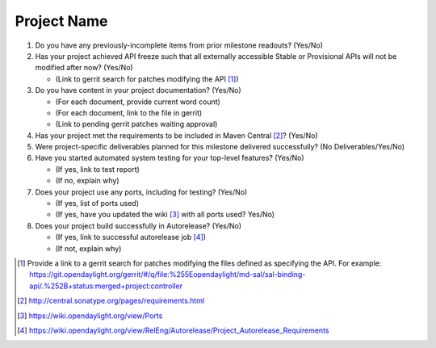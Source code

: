 .. Instructions
..    1. Replace Project Name with your actual project name, ensure you have
..       the same number of ='s as the length of your project in the line before
..       and the line after.
..    2. Remove the (Yes/No) answer at the end of each question with your actual
..       response: Yes or No
..       Note: For Question 5, the response could be: No Deliverables
..    3. For detailed information on each question, use a sub list with a -
..       in front that aligns with the text above and ensure you have a blank
..

============
Project Name
============

1. Do you have any previously-incomplete items from prior milestone
   readouts? (Yes/No)

2. Has your project achieved API freeze such that all externally accessible
   Stable or Provisional APIs will not be modified after now? (Yes/No)

   - (Link to gerrit search for patches modifying the API [1]_)

3. Do you have content in your project documentation? (Yes/No)

   - (For each document, provide current word count)
   - (For each document, link to the file in gerrit)
   - (Link to pending gerrit patches waiting approval)

4. Has your project met the requirements to be included in Maven Central [2]_?
   (Yes/No)

5. Were project-specific deliverables planned for this milestone delivered
   successfully? (No Deliverables/Yes/No)

6. Have you started automated system testing for your top-level features? (Yes/No)

   - (If yes, link to test report)
   - (If no, explain why)

7. Does your project use any ports, including for testing? (Yes/No)

   - (If yes, list of ports used)
   - (If yes, have you updated the wiki [3]_ with all ports used? Yes/No)

8. Does your project build successfully in Autorelease? (Yes/No)

   - (If yes, link to successful autorelease job [4]_)
   - (If not, explain why)

.. [1] Provide a link to a gerrit search for patches modifying the files
       defined as specifying the API. For example:
       https://git.opendaylight.org/gerrit/#/q/file:%255Eopendaylight/md-sal/sal-binding-api/.%252B+status:merged+project:controller
.. [2] http://central.sonatype.org/pages/requirements.html
.. [3] https://wiki.opendaylight.org/view/Ports
.. [4] https://wiki.opendaylight.org/view/RelEng/Autorelease/Project_Autorelease_Requirements
